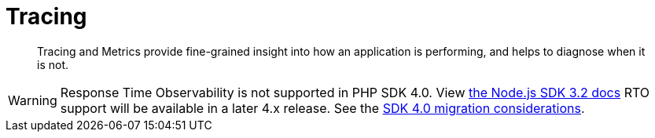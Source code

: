 = Tracing
:description: Tracing and Metrics provide fine-grained insight into how an application is performing, and helps to diagnose when it is not.
:page-topic-type: concept
:page-aliases: ROOT:threshold-logging.adoc
:page-status: UNDER CONSTRUCTION

[abstract]
{description}

// include::{version-common}@sdk:shared:partial$rto.adoc[tag=rto]
WARNING: Response Time Observability is not supported in PHP SDK 4.0.
View xref:3.2@response-time-observability[the Node.js SDK 3.2 docs]
RTO support will be available in a later 4.x release.
See the xref:project-docs:migrating-sdk-code-to-3.n.adoc#sdk4-specifics[SDK 4.0 migration considerations].
